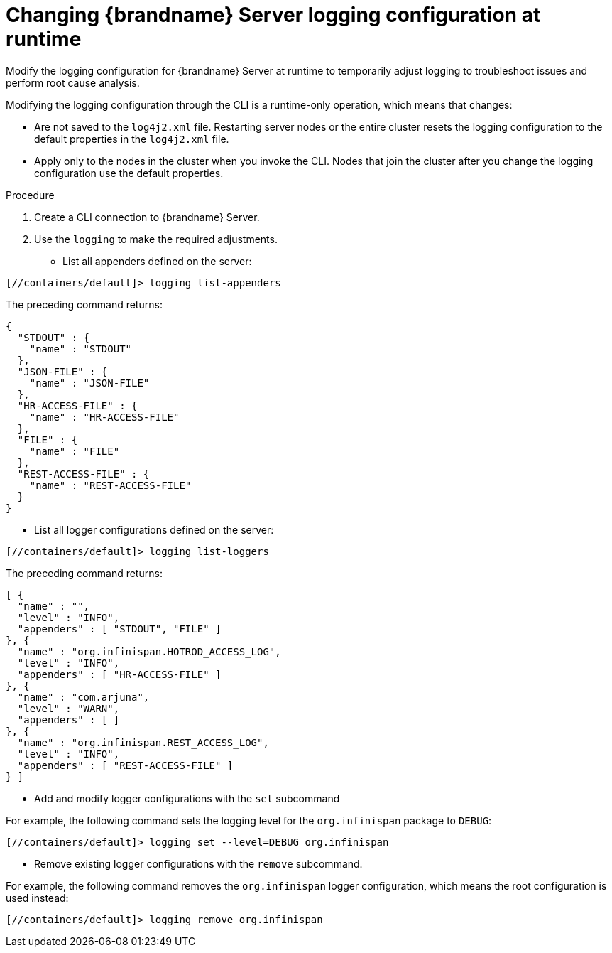 [id='configuring-server-logs-cli_{context}']
= Changing {brandname} Server logging configuration at runtime

Modify the logging configuration for {brandname} Server at runtime to
temporarily adjust logging to troubleshoot issues and perform root cause
analysis.

Modifying the logging configuration through the CLI is a runtime-only
operation, which means that changes:

* Are not saved to the `log4j2.xml` file. Restarting server nodes or the entire cluster resets the logging configuration to the default properties in the `log4j2.xml` file.
* Apply only to the nodes in the cluster when you invoke the CLI. Nodes that join the cluster after you change the logging configuration use the default properties.

.Procedure

. Create a CLI connection to {brandname} Server.
. Use the [command]`logging` to make the required adjustments.

* List all appenders defined on the server:

----
[//containers/default]> logging list-appenders
----

The preceding command returns:

[source,json,options="nowrap",subs=attributes+]
----
{
  "STDOUT" : {
    "name" : "STDOUT"
  },
  "JSON-FILE" : {
    "name" : "JSON-FILE"
  },
  "HR-ACCESS-FILE" : {
    "name" : "HR-ACCESS-FILE"
  },
  "FILE" : {
    "name" : "FILE"
  },
  "REST-ACCESS-FILE" : {
    "name" : "REST-ACCESS-FILE"
  }
}
----

* List all logger configurations defined on the server:

----
[//containers/default]> logging list-loggers
----

The preceding command returns:

[source,json,options="nowrap",subs=attributes+]
----
[ {
  "name" : "",
  "level" : "INFO",
  "appenders" : [ "STDOUT", "FILE" ]
}, {
  "name" : "org.infinispan.HOTROD_ACCESS_LOG",
  "level" : "INFO",
  "appenders" : [ "HR-ACCESS-FILE" ]
}, {
  "name" : "com.arjuna",
  "level" : "WARN",
  "appenders" : [ ]
}, {
  "name" : "org.infinispan.REST_ACCESS_LOG",
  "level" : "INFO",
  "appenders" : [ "REST-ACCESS-FILE" ]
} ]
----

* Add and modify logger configurations with the [command]`set` subcommand

For example, the following command sets the logging level for the
`org.infinispan` package to `DEBUG`:

----
[//containers/default]> logging set --level=DEBUG org.infinispan
----

* Remove existing logger configurations with the [command]`remove` subcommand.

For example, the following command removes the `org.infinispan` logger
configuration, which means the root configuration is used instead:

----
[//containers/default]> logging remove org.infinispan
----
